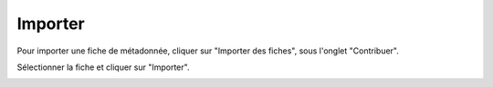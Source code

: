 .. Geosource : importer les métadonnées

Importer
========

Pour importer une fiche de métadonnée, cliquer sur "Importer des fiches", sous l'onglet "Contribuer".

.. image:: ../images/metadata-import.png

Sélectionner la fiche et cliquer sur "Importer".

.. image:: ../images/metadata-import-upload.png